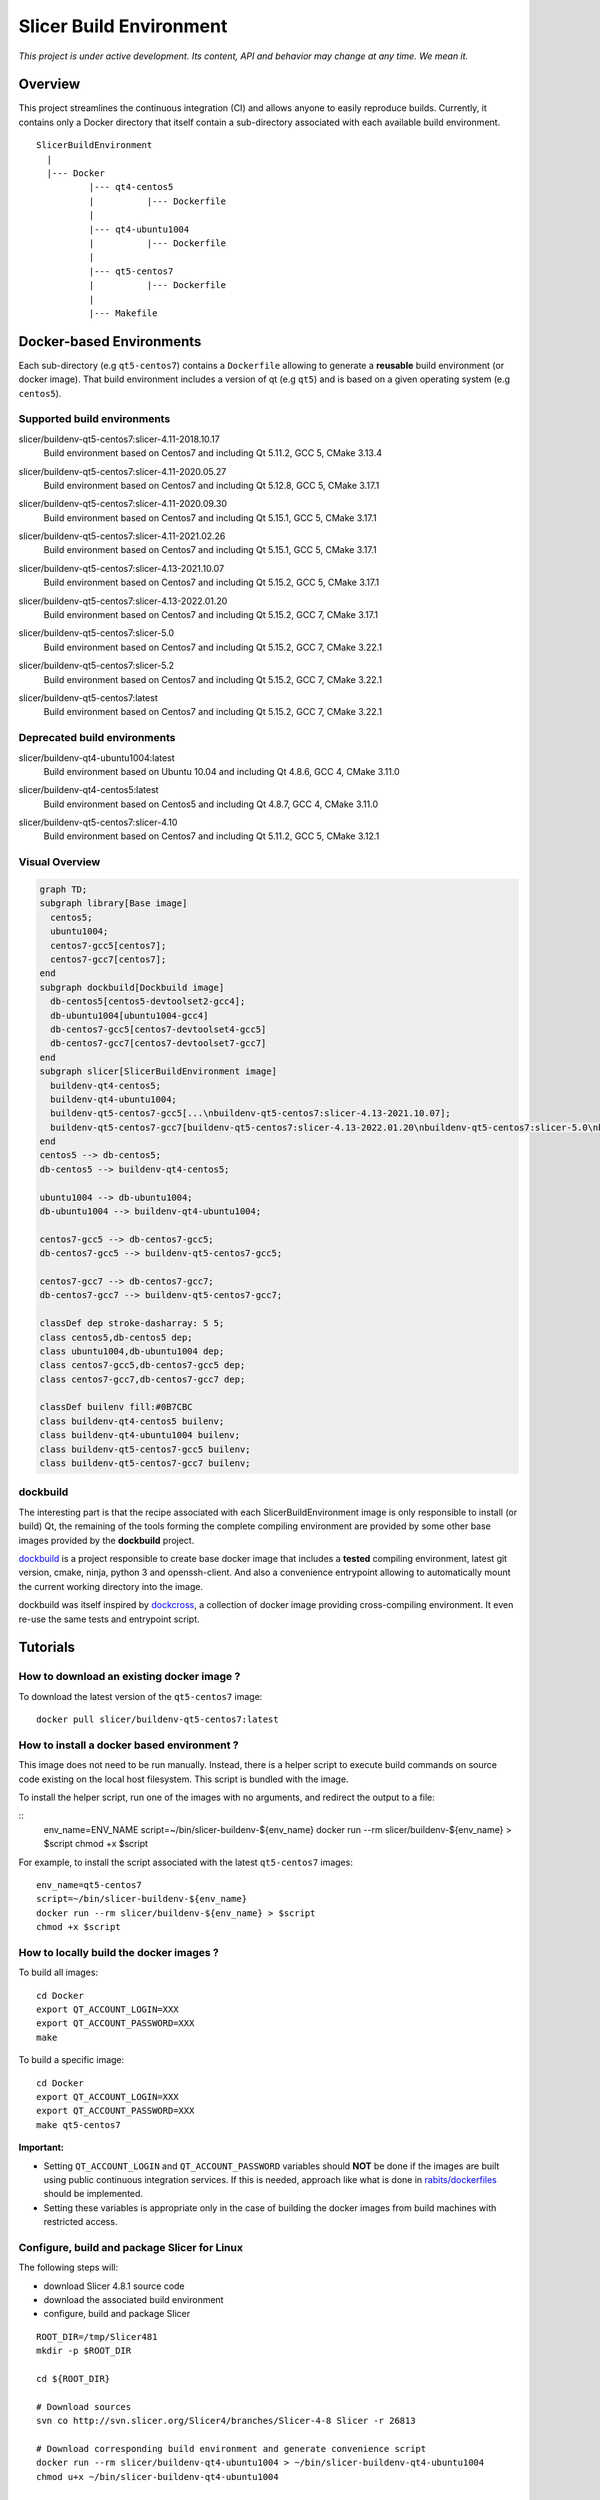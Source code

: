 Slicer Build Environment
========================

*This project is under active development. Its content, API and behavior may change at any time. We mean it.*

Overview
--------

This project streamlines the continuous integration (CI) and allows anyone to easily reproduce builds. Currently,
it contains only a Docker directory that itself contain a sub-directory associated with each available build environment.

::

  SlicerBuildEnvironment
    |
    |--- Docker
            |--- qt4-centos5
            |          |--- Dockerfile
            |
            |--- qt4-ubuntu1004
            |          |--- Dockerfile
            |
            |--- qt5-centos7
            |          |--- Dockerfile
            |
            |--- Makefile


Docker-based Environments
-------------------------


Each sub-directory (e.g ``qt5-centos7``) contains a  ``Dockerfile`` allowing to generate a **reusable** build
environment (or docker image). That build environment includes a version of qt (e.g ``qt5``) and is based on a
given operating system (e.g ``centos5``).

Supported build environments
^^^^^^^^^^^^^^^^^^^^^^^^^^^^

.. |buildenv-qt5-centos7-slicer-4.11-2018.10.17| image:: https://img.shields.io/docker/image-size/slicer/buildenv-qt5-centos7/slicer-4.11-2018.10.17
  :target: https://hub.docker.com/layers/slicer/buildenv-qt5-centos7/slicer-4.11-2018.10.17/images/sha256-73551960143845b5f93a4d3f9a7d5fbcacd545a1ef42b6dfbf49746405baa78a

slicer/buildenv-qt5-centos7:slicer-4.11-2018.10.17
  |buildenv-qt5-centos7-slicer-4.11-2018.10.17| Build environment based on Centos7 and including Qt 5.11.2, GCC 5, CMake 3.13.4


.. |buildenv-qt5-centos7-slicer-4.11-2020.05.27| image:: https://img.shields.io/docker/image-size/slicer/buildenv-qt5-centos7/slicer-4.11-2020.05.27
  :target: https://hub.docker.com/layers/slicer/buildenv-qt5-centos7/slicer-4.12.8-2020.05.27/images/sha256-c8e3cde0bd73c1f97a8209b73f91c839ee31b2d0f098598db0e41be73caa7f70

slicer/buildenv-qt5-centos7:slicer-4.11-2020.05.27
  |buildenv-qt5-centos7-slicer-4.11-2020.05.27| Build environment based on Centos7 and including Qt 5.12.8, GCC 5, CMake 3.17.1


.. |buildenv-qt5-centos7-slicer-4.11-2020.09.30| image:: https://img.shields.io/docker/image-size/slicer/buildenv-qt5-centos7/slicer-4.11-2020.09.30
  :target: https://hub.docker.com/layers/slicer/buildenv-qt5-centos7/slicer-4.11-2020.09.30/images/sha256-ee8da10829b5812bf774f7c2d3d9d39b1d693e62edbc732e258143c6c7bcc5bc

slicer/buildenv-qt5-centos7:slicer-4.11-2020.09.30
  |buildenv-qt5-centos7-slicer-4.11-2020.09.30| Build environment based on Centos7 and including Qt 5.15.1, GCC 5, CMake 3.17.1


.. |buildenv-qt5-centos7-slicer-4.11-2021.02.26| image:: https://img.shields.io/docker/image-size/slicer/buildenv-qt5-centos7/slicer-4.11-2021.02.26
  :target: https://hub.docker.com/layers/slicer/buildenv-qt5-centos7/slicer-4.11-2021.02.26/images/sha256-1dbf78284b996936c47bdba2c83ec013f2e081387455604f2b6d967366f3bf49

slicer/buildenv-qt5-centos7:slicer-4.11-2021.02.26
  |buildenv-qt5-centos7-slicer-4.11-2021.02.26| Build environment based on Centos7 and including Qt 5.15.1, GCC 5, CMake 3.17.1


.. |buildenv-qt5-centos7-slicer-4.13-2021.10.07| image:: https://img.shields.io/docker/image-size/slicer/buildenv-qt5-centos7/slicer-4.13-2021.10.07
  :target: https://hub.docker.com/layers/slicer/buildenv-qt5-centos7/slicer-4.13-2021.10.07/images/sha256-c719f3beedebda6f0ac21ed899a29a1ea94fcf34b08e58f19d49888a992ba7f7

slicer/buildenv-qt5-centos7:slicer-4.13-2021.10.07
  |buildenv-qt5-centos7-slicer-4.13-2021.10.07| Build environment based on Centos7 and including Qt 5.15.2, GCC 5, CMake 3.17.1


.. |buildenv-qt5-centos7-slicer-4.13-2022.01.20| image:: https://img.shields.io/docker/image-size/slicer/buildenv-qt5-centos7/slicer-4.13-2022.01.20
  :target: https://hub.docker.com/layers/slicer/buildenv-qt5-centos7/slicer-4.13-2022.01.20/images/sha256-18ccdac87076803267630401e675c5829b54ba763596303668f4d8e65f4bdd14

slicer/buildenv-qt5-centos7:slicer-4.13-2022.01.20
  |buildenv-qt5-centos7-slicer-4.13-2022.01.20| Build environment based on Centos7 and including Qt 5.15.2, GCC 7, CMake 3.17.1


.. |buildenv-qt5-centos7-slicer-5.0| image:: https://img.shields.io/docker/image-size/slicer/buildenv-qt5-centos7/slicer-5.0
  :target: https://hub.docker.com/layers/slicer/buildenv-qt5-centos7/slicer-5.0/images/sha256-57815be03a002b2a47307ce26ef55f0f5955cb76df0605e42d375ff4090d2f68

slicer/buildenv-qt5-centos7:slicer-5.0
  |buildenv-qt5-centos7-slicer-5.0| Build environment based on Centos7 and including Qt 5.15.2, GCC 7, CMake 3.22.1

.. |buildenv-qt5-centos7-slicer-5.2| image:: https://img.shields.io/docker/image-size/slicer/buildenv-qt5-centos7/slicer-5.2
  :target: https://hub.docker.com/layers/slicer/buildenv-qt5-centos7/slicer-5.2/images/sha256-57815be03a002b2a47307ce26ef55f0f5955cb76df0605e42d375ff4090d2f68

slicer/buildenv-qt5-centos7:slicer-5.2
  |buildenv-qt5-centos7-slicer-5.2| Build environment based on Centos7 and including Qt 5.15.2, GCC 7, CMake 3.22.1

.. |buildenv-qt5-centos7-latest| image:: https://img.shields.io/docker/image-size/slicer/buildenv-qt5-centos7
  :target: https://hub.docker.com/r/slicer/buildenv-qt5-centos7/tags

slicer/buildenv-qt5-centos7:latest
  |buildenv-qt5-centos7-latest| Build environment based on Centos7 and including Qt 5.15.2, GCC 7, CMake 3.22.1

Deprecated build environments 
^^^^^^^^^^^^^^^^^^^^^^^^^^^^

.. |buildenv-qt4-ubuntu1004-latest| image:: https://img.shields.io/docker/image-size/slicer/buildenv-qt4-ubuntu1004/latest
  :target: https://hub.docker.com/layers/slicer/buildenv-qt4-ubuntu1004/latest/images/sha256-ac7bd0b76a7bb2c071328488474a3cc7770715588f911617d1040c98d0e161db

slicer/buildenv-qt4-ubuntu1004:latest
  |buildenv-qt4-ubuntu1004-latest| Build environment based on Ubuntu 10.04 and including Qt 4.8.6, GCC 4, CMake 3.11.0


.. |buildenv-qt4-centos5-latest| image:: https://img.shields.io/docker/image-size/slicer/buildenv-qt4-centos5/latest
  :target: https://hub.docker.com/layers/slicer/buildenv-qt4-centos5/latest/images/sha256-a87410f2783e50d6ad963ff8d9b26ece86488c725666fb90d7cffea4b013ac07

slicer/buildenv-qt4-centos5:latest
  |buildenv-qt4-centos5-latest| Build environment based on Centos5 and including Qt 4.8.7, GCC 4, CMake 3.11.0


.. |buildenv-qt5-centos7-slicer-4.10| image:: https://img.shields.io/docker/image-size/slicer/buildenv-qt5-centos7/slicer-4.10
  :target: https://hub.docker.com/layers/slicer/buildenv-qt5-centos7/slicer-4.10/images/sha256-211f514f00e83bc68f967b10f1727af0c8a8f98d0b8334a376ca2c3ef4e17a18?context=explore

slicer/buildenv-qt5-centos7:slicer-4.10
  |buildenv-qt5-centos7-slicer-4.10| Build environment based on Centos7 and including Qt 5.11.2, GCC 5, CMake 3.12.1


Visual Overview
^^^^^^^^^^^^^^^

.. code-block:: mermaid

  graph TD;
  subgraph library[Base image]
    centos5;
    ubuntu1004;
    centos7-gcc5[centos7];
    centos7-gcc7[centos7];
  end
  subgraph dockbuild[Dockbuild image]
    db-centos5[centos5-devtoolset2-gcc4];
    db-ubuntu1004[ubuntu1004-gcc4]
    db-centos7-gcc5[centos7-devtoolset4-gcc5]
    db-centos7-gcc7[centos7-devtoolset7-gcc7]
  end
  subgraph slicer[SlicerBuildEnvironment image]
    buildenv-qt4-centos5;
    buildenv-qt4-ubuntu1004;
    buildenv-qt5-centos7-gcc5[...\nbuildenv-qt5-centos7:slicer-4.13-2021.10.07];
    buildenv-qt5-centos7-gcc7[buildenv-qt5-centos7:slicer-4.13-2022.01.20\nbuildenv-qt5-centos7:slicer-5.0\nbuildenv-qt5-centos7:slicer-5.2\nbuildenv-qt5-centos7:latest];
  end
  centos5 --> db-centos5;
  db-centos5 --> buildenv-qt4-centos5;
  
  ubuntu1004 --> db-ubuntu1004;
  db-ubuntu1004 --> buildenv-qt4-ubuntu1004;
  
  centos7-gcc5 --> db-centos7-gcc5;
  db-centos7-gcc5 --> buildenv-qt5-centos7-gcc5;

  centos7-gcc7 --> db-centos7-gcc7;
  db-centos7-gcc7 --> buildenv-qt5-centos7-gcc7;

  classDef dep stroke-dasharray: 5 5;
  class centos5,db-centos5 dep;
  class ubuntu1004,db-ubuntu1004 dep;
  class centos7-gcc5,db-centos7-gcc5 dep;
  class centos7-gcc7,db-centos7-gcc7 dep;

  classDef builenv fill:#0B7CBC
  class buildenv-qt4-centos5 builenv;
  class buildenv-qt4-ubuntu1004 builenv;
  class buildenv-qt5-centos7-gcc5 builenv;
  class buildenv-qt5-centos7-gcc7 builenv;


dockbuild
^^^^^^^^^

The interesting part is that the recipe associated with each SlicerBuildEnvironment image is only responsible to
install (or build) Qt, the remaining of the tools forming the complete compiling environment are provided by some
other base images provided by the **dockbuild** project.

`dockbuild <https://github.com/dockbuild/dockbuild#readme>`_ is a project responsible to create base docker image
that includes a **tested** compiling environment, latest git version, cmake, ninja, python 3 and openssh-client.
And also a convenience entrypoint allowing to automatically mount the current working directory into the image.

dockbuild was itself inspired by `dockcross <https://github.com/dockcross/dockcross>`_, a collection of docker image
providing cross-compiling environment. It even re-use the same tests and entrypoint script.


Tutorials
---------

How to download an existing docker image ?
^^^^^^^^^^^^^^^^^^^^^^^^^^^^^^^^^^^^^^^^^^

To download the latest version of the ``qt5-centos7`` image:

::

  docker pull slicer/buildenv-qt5-centos7:latest


How to install a docker based environment ?
^^^^^^^^^^^^^^^^^^^^^^^^^^^^^^^^^^^^^^^^^^^

This image does not need to be run manually. Instead, there is a helper script to execute build commands on
source code existing on the local host filesystem. This script is bundled with the image.

To install the helper script, run one of the images with no arguments, and redirect the output to a file:


::
  env_name=ENV_NAME
  script=~/bin/slicer-buildenv-${env_name}
  docker run --rm slicer/buildenv-${env_name} > $script
  chmod +x $script

For example, to install the script associated with the latest ``qt5-centos7`` images:

::

  env_name=qt5-centos7
  script=~/bin/slicer-buildenv-${env_name}
  docker run --rm slicer/buildenv-${env_name} > $script
  chmod +x $script


How to locally build the docker images ?
^^^^^^^^^^^^^^^^^^^^^^^^^^^^^^^^^^^^^^^^

To build all images:

::

  cd Docker
  export QT_ACCOUNT_LOGIN=XXX
  export QT_ACCOUNT_PASSWORD=XXX
  make


To build a specific image:

::

  cd Docker
  export QT_ACCOUNT_LOGIN=XXX
  export QT_ACCOUNT_PASSWORD=XXX
  make qt5-centos7


**Important:**

* Setting ``QT_ACCOUNT_LOGIN`` and ``QT_ACCOUNT_PASSWORD`` variables should **NOT** be done if the images are built using public continuous integration services. If this is needed, approach like what is done in `rabits/dockerfiles <https://github.com/rabits/dockerfiles/tree/93d2d5b1d8f4c5fba9db67086a945e7462011707#build-the-container-image-514>`_ should be implemented.
* Setting these variables is appropriate only in the case of building the docker images from build machines with restricted access.


Configure, build and package Slicer for Linux
^^^^^^^^^^^^^^^^^^^^^^^^^^^^^^^^^^^^^^^^^^^^^

The following steps will:

* download Slicer 4.8.1 source code
* download the associated build environment
* configure, build and package Slicer

::

  ROOT_DIR=/tmp/Slicer481
  mkdir -p $ROOT_DIR

  cd ${ROOT_DIR}

  # Download sources
  svn co http://svn.slicer.org/Slicer4/branches/Slicer-4-8 Slicer -r 26813

  # Download corresponding build environment and generate convenience script
  docker run --rm slicer/buildenv-qt4-ubuntu1004 > ~/bin/slicer-buildenv-qt4-ubuntu1004
  chmod u+x ~/bin/slicer-buildenv-qt4-ubuntu1004

  # Configure Slicer
  slicer-buildenv-qt4-ubuntu1004 cmake \
    -BSlicer-build -HSlicer \
    -GNinja \
    -DCMAKE_BUILD_TYPE:STRING=Release \
    -DSlicer_USE_PYTHONQT_WITH_TCL:BOOL=OFF \
    -DSlicer_BUILD_CLI:BOOL=OFF \
    -DSlicer_USE_SimpleITK:BOOL=OFF \
    -DBUILD_TESTING:BOOL=OFF

  # Build Slicer
  slicer-buildenv-qt4-ubuntu1004 cmake --build Slicer-build

  # Package Slicer
  slicer-buildenv-qt4-ubuntu1004 cmake --build Slicer-build/Slicer-build --target package


Configure, build and package a Slicer extension for Linux
^^^^^^^^^^^^^^^^^^^^^^^^^^^^^^^^^^^^^^^^^^^^^^^^^^^^^^^^^

The following steps will:

* download an extension source code
* configure, build and package the extension using the build generated in the **previous tutorial**

::

  ROOT_DIR=/tmp/Slicer481

  cd ${ROOT_DIR}

  EXTENSION_NAME=ImageMaker

  # Download extension source
  git clone git://github.com/finetjul/ImageMaker ${EXTENSION_NAME}

  # Configure the extension
  slicer-buildenv-qt4-ubuntu1004 cmake \
    -B${EXTENSION_NAME}-build -H${EXTENSION_NAME} \
    -GNinja \
    -DCMAKE_BUILD_TYPE:STRING=Release \
    -DSlicer_DIR:PATH=/work/Slicer-build/Slicer-build


  # Hint: /work is the working directory in the image, it corresponds to
  #       the directory from which the script `slicer-buildenv-qt4-ubuntu1004` is called.


  # Build the extension
  slicer-buildenv-qt4-ubuntu1004 cmake --build ${EXTENSION_NAME}-build

  # Package the extension
  slicer-buildenv-qt4-ubuntu1004 cmake --build ${EXTENSION_NAME}-build --target package


Maintainers
-----------

Tagging a build environment image
^^^^^^^^^^^^^^^^^^^^^^^^^^^^^^^^^

1. Choose a tag (e.g ``slicer-X.Y``)

::

  TAG=<name-of-tag>

2. Update ``Docker/Makefile`` with the chosen tag

::

  sed -i -E "s/^TAG = .+$/TAG = ${TAG}/g" Docker/Makefile

2. Add an entry in ``README.rst`` referencing the chosen tag

3. Commit the changes

::

  git add README.rst Docker/Makefile
  git commit -m "Set TAG to ${TAG}"

4. Build and publish an image

::

  cd Docker
  make <name-of-image>
  make <name-of-image>.push

5. Update ``Docker/Makefile`` with the "latest" tag

::

  sed -i -E "s/^TAG = .+$/TAG = latest/g" Docker/Makefile

6. Commit the changes

::

  git add README.rst Docker/Makefile
  git commit -m "Set TAG to latest"
